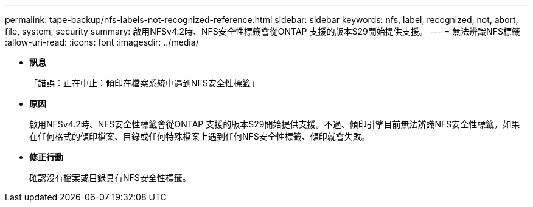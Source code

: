 ---
permalink: tape-backup/nfs-labels-not-recognized-reference.html 
sidebar: sidebar 
keywords: nfs, label, recognized, not, abort, file, system, security 
summary: 啟用NFSv4.2時、NFS安全性標籤會從ONTAP 支援的版本S29開始提供支援。 
---
= 無法辨識NFS標籤
:allow-uri-read: 
:icons: font
:imagesdir: ../media/


* *訊息*
+
「錯誤：正在中止：傾印在檔案系統中遇到NFS安全性標籤」

* *原因*
+
啟用NFSv4.2時、NFS安全性標籤會從ONTAP 支援的版本S29開始提供支援。不過、傾印引擎目前無法辨識NFS安全性標籤。如果在任何格式的傾印檔案、目錄或任何特殊檔案上遇到任何NFS安全性標籤、傾印就會失敗。

* *修正行動*
+
確認沒有檔案或目錄具有NFS安全性標籤。


